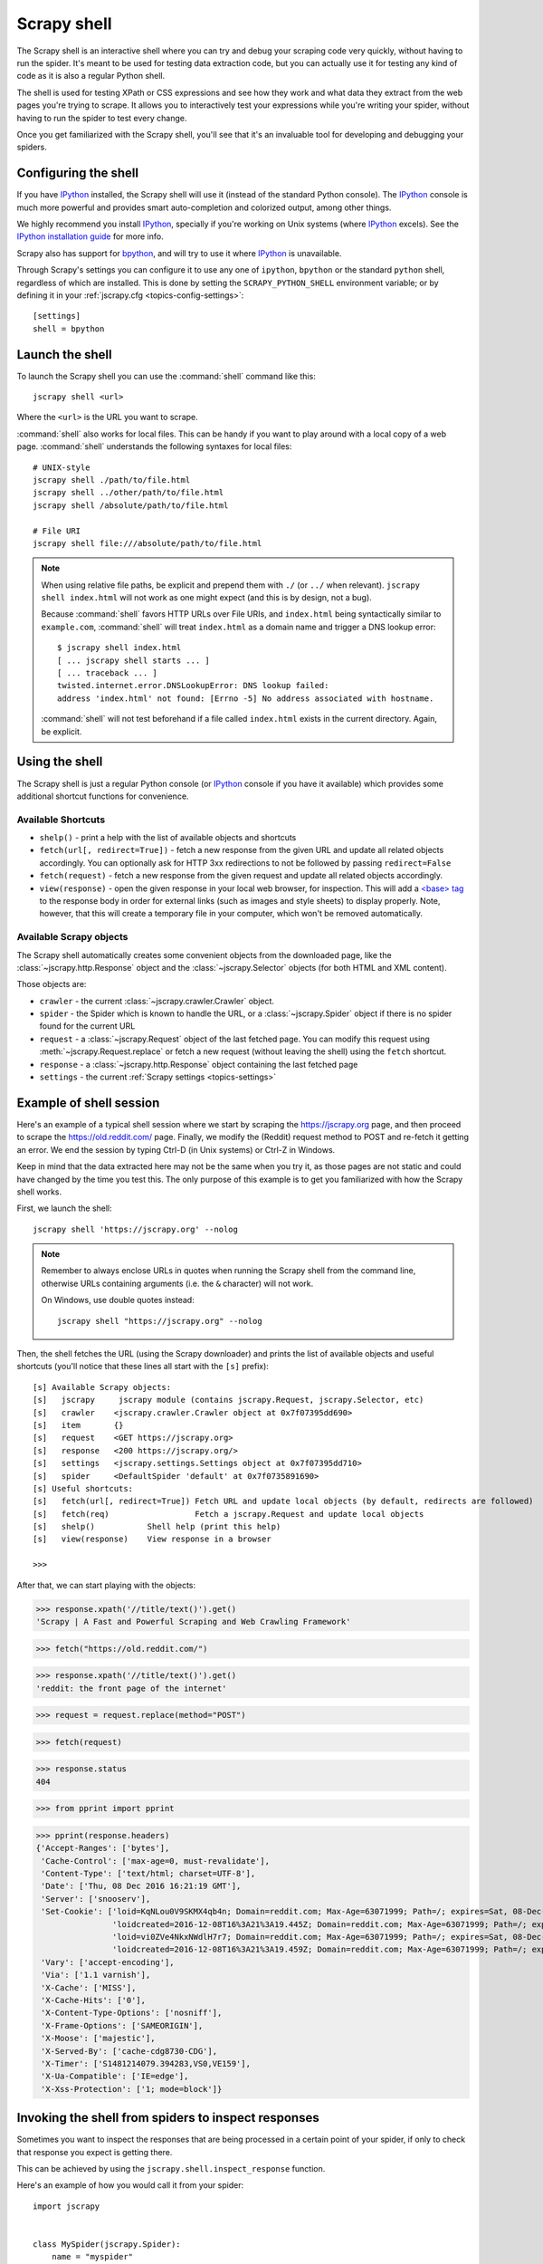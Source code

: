 .. _topics-shell:

============
Scrapy shell
============

The Scrapy shell is an interactive shell where you can try and debug your
scraping code very quickly, without having to run the spider. It's meant to be
used for testing data extraction code, but you can actually use it for testing
any kind of code as it is also a regular Python shell.

The shell is used for testing XPath or CSS expressions and see how they work
and what data they extract from the web pages you're trying to scrape. It
allows you to interactively test your expressions while you're writing your
spider, without having to run the spider to test every change.

Once you get familiarized with the Scrapy shell, you'll see that it's an
invaluable tool for developing and debugging your spiders.

Configuring the shell
=====================

If you have `IPython`_ installed, the Scrapy shell will use it (instead of the
standard Python console). The `IPython`_ console is much more powerful and
provides smart auto-completion and colorized output, among other things.

We highly recommend you install `IPython`_, specially if you're working on
Unix systems (where `IPython`_ excels). See the `IPython installation guide`_
for more info.

Scrapy also has support for `bpython`_, and will try to use it where `IPython`_
is unavailable.

Through Scrapy's settings you can configure it to use any one of
``ipython``, ``bpython`` or the standard ``python`` shell, regardless of which
are installed. This is done by setting the ``SCRAPY_PYTHON_SHELL`` environment
variable; or by defining it in your :ref:`jscrapy.cfg <topics-config-settings>`::

    [settings]
    shell = bpython

.. _IPython: https://ipython.org/
.. _IPython installation guide: https://ipython.org/install.html
.. _bpython: https://bpython-interpreter.org/

Launch the shell
================

To launch the Scrapy shell you can use the :command:`shell` command like
this::

    jscrapy shell <url>

Where the ``<url>`` is the URL you want to scrape.

:command:`shell` also works for local files. This can be handy if you want
to play around with a local copy of a web page. :command:`shell` understands
the following syntaxes for local files::

    # UNIX-style
    jscrapy shell ./path/to/file.html
    jscrapy shell ../other/path/to/file.html
    jscrapy shell /absolute/path/to/file.html

    # File URI
    jscrapy shell file:///absolute/path/to/file.html

.. note:: When using relative file paths, be explicit and prepend them
    with ``./`` (or ``../`` when relevant).
    ``jscrapy shell index.html`` will not work as one might expect (and
    this is by design, not a bug).

    Because :command:`shell` favors HTTP URLs over File URIs,
    and ``index.html`` being syntactically similar to ``example.com``,
    :command:`shell` will treat ``index.html`` as a domain name and trigger
    a DNS lookup error::

        $ jscrapy shell index.html
        [ ... jscrapy shell starts ... ]
        [ ... traceback ... ]
        twisted.internet.error.DNSLookupError: DNS lookup failed:
        address 'index.html' not found: [Errno -5] No address associated with hostname.

    :command:`shell` will not test beforehand if a file called ``index.html``
    exists in the current directory. Again, be explicit.


Using the shell
===============

The Scrapy shell is just a regular Python console (or `IPython`_ console if you
have it available) which provides some additional shortcut functions for
convenience.

Available Shortcuts
-------------------

-   ``shelp()`` - print a help with the list of available objects and
    shortcuts

-   ``fetch(url[, redirect=True])`` - fetch a new response from the given URL
    and update all related objects accordingly. You can optionally ask for HTTP
    3xx redirections to not be followed by passing ``redirect=False``

-   ``fetch(request)`` - fetch a new response from the given request and update
    all related objects accordingly.

-   ``view(response)`` - open the given response in your local web browser, for
    inspection. This will add a `\<base\> tag`_ to the response body in order
    for external links (such as images and style sheets) to display properly.
    Note, however, that this will create a temporary file in your computer,
    which won't be removed automatically.

.. _<base> tag: https://developer.mozilla.org/en-US/docs/Web/HTML/Element/base

Available Scrapy objects
------------------------

The Scrapy shell automatically creates some convenient objects from the
downloaded page, like the :class:`~jscrapy.http.Response` object and the
:class:`~jscrapy.Selector` objects (for both HTML and XML
content).

Those objects are:

-    ``crawler`` - the current :class:`~jscrapy.crawler.Crawler` object.

-   ``spider`` - the Spider which is known to handle the URL, or a
    :class:`~jscrapy.Spider` object if there is no spider found for the
    current URL

-   ``request`` - a :class:`~jscrapy.Request` object of the last fetched
    page. You can modify this request using
    :meth:`~jscrapy.Request.replace` or fetch a new request (without
    leaving the shell) using the ``fetch`` shortcut.

-   ``response`` - a :class:`~jscrapy.http.Response` object containing the last
    fetched page

-   ``settings`` - the current :ref:`Scrapy settings <topics-settings>`

Example of shell session
========================

Here's an example of a typical shell session where we start by scraping the
https://jscrapy.org page, and then proceed to scrape the https://old.reddit.com/
page. Finally, we modify the (Reddit) request method to POST and re-fetch it
getting an error. We end the session by typing Ctrl-D (in Unix systems) or
Ctrl-Z in Windows.

Keep in mind that the data extracted here may not be the same when you try it,
as those pages are not static and could have changed by the time you test this.
The only purpose of this example is to get you familiarized with how the Scrapy
shell works.

First, we launch the shell::

    jscrapy shell 'https://jscrapy.org' --nolog

.. note::

   Remember to always enclose URLs in quotes when running the Scrapy shell from
   the command line, otherwise URLs containing arguments (i.e. the ``&`` character)
   will not work.

   On Windows, use double quotes instead::

       jscrapy shell "https://jscrapy.org" --nolog


Then, the shell fetches the URL (using the Scrapy downloader) and prints the
list of available objects and useful shortcuts (you'll notice that these lines
all start with the ``[s]`` prefix)::

    [s] Available Scrapy objects:
    [s]   jscrapy     jscrapy module (contains jscrapy.Request, jscrapy.Selector, etc)
    [s]   crawler    <jscrapy.crawler.Crawler object at 0x7f07395dd690>
    [s]   item       {}
    [s]   request    <GET https://jscrapy.org>
    [s]   response   <200 https://jscrapy.org/>
    [s]   settings   <jscrapy.settings.Settings object at 0x7f07395dd710>
    [s]   spider     <DefaultSpider 'default' at 0x7f0735891690>
    [s] Useful shortcuts:
    [s]   fetch(url[, redirect=True]) Fetch URL and update local objects (by default, redirects are followed)
    [s]   fetch(req)                  Fetch a jscrapy.Request and update local objects
    [s]   shelp()           Shell help (print this help)
    [s]   view(response)    View response in a browser

    >>>


After that, we can start playing with the objects:

>>> response.xpath('//title/text()').get()
'Scrapy | A Fast and Powerful Scraping and Web Crawling Framework'

>>> fetch("https://old.reddit.com/")

>>> response.xpath('//title/text()').get()
'reddit: the front page of the internet'

>>> request = request.replace(method="POST")

>>> fetch(request)

>>> response.status
404

>>> from pprint import pprint

>>> pprint(response.headers)
{'Accept-Ranges': ['bytes'],
 'Cache-Control': ['max-age=0, must-revalidate'],
 'Content-Type': ['text/html; charset=UTF-8'],
 'Date': ['Thu, 08 Dec 2016 16:21:19 GMT'],
 'Server': ['snooserv'],
 'Set-Cookie': ['loid=KqNLou0V9SKMX4qb4n; Domain=reddit.com; Max-Age=63071999; Path=/; expires=Sat, 08-Dec-2018 16:21:19 GMT; secure',
                'loidcreated=2016-12-08T16%3A21%3A19.445Z; Domain=reddit.com; Max-Age=63071999; Path=/; expires=Sat, 08-Dec-2018 16:21:19 GMT; secure',
                'loid=vi0ZVe4NkxNWdlH7r7; Domain=reddit.com; Max-Age=63071999; Path=/; expires=Sat, 08-Dec-2018 16:21:19 GMT; secure',
                'loidcreated=2016-12-08T16%3A21%3A19.459Z; Domain=reddit.com; Max-Age=63071999; Path=/; expires=Sat, 08-Dec-2018 16:21:19 GMT; secure'],
 'Vary': ['accept-encoding'],
 'Via': ['1.1 varnish'],
 'X-Cache': ['MISS'],
 'X-Cache-Hits': ['0'],
 'X-Content-Type-Options': ['nosniff'],
 'X-Frame-Options': ['SAMEORIGIN'],
 'X-Moose': ['majestic'],
 'X-Served-By': ['cache-cdg8730-CDG'],
 'X-Timer': ['S1481214079.394283,VS0,VE159'],
 'X-Ua-Compatible': ['IE=edge'],
 'X-Xss-Protection': ['1; mode=block']}


.. _topics-shell-inspect-response:

Invoking the shell from spiders to inspect responses
====================================================

Sometimes you want to inspect the responses that are being processed in a
certain point of your spider, if only to check that response you expect is
getting there.

This can be achieved by using the ``jscrapy.shell.inspect_response`` function.

Here's an example of how you would call it from your spider::

    import jscrapy


    class MySpider(jscrapy.Spider):
        name = "myspider"
        start_urls = [
            "http://example.com",
            "http://example.org",
            "http://example.net",
        ]

        def parse(self, response):
            # We want to inspect one specific response.
            if ".org" in response.url:
                from jscrapy.shell import inspect_response
                inspect_response(response, self)

            # Rest of parsing code.

When you run the spider, you will get something similar to this::

    2014-01-23 17:48:31-0400 [jscrapy.core.engine] DEBUG: Crawled (200) <GET http://example.com> (referer: None)
    2014-01-23 17:48:31-0400 [jscrapy.core.engine] DEBUG: Crawled (200) <GET http://example.org> (referer: None)
    [s] Available Scrapy objects:
    [s]   crawler    <jscrapy.crawler.Crawler object at 0x1e16b50>
    ...

    >>> response.url
    'http://example.org'

Then, you can check if the extraction code is working:

>>> response.xpath('//h1[@class="fn"]')
[]

Nope, it doesn't. So you can open the response in your web browser and see if
it's the response you were expecting:

>>> view(response)
True

Finally you hit Ctrl-D (or Ctrl-Z in Windows) to exit the shell and resume the
crawling::

    >>> ^D
    2014-01-23 17:50:03-0400 [jscrapy.core.engine] DEBUG: Crawled (200) <GET http://example.net> (referer: None)
    ...

Note that you can't use the ``fetch`` shortcut here since the Scrapy engine is
blocked by the shell. However, after you leave the shell, the spider will
continue crawling where it stopped, as shown above.

